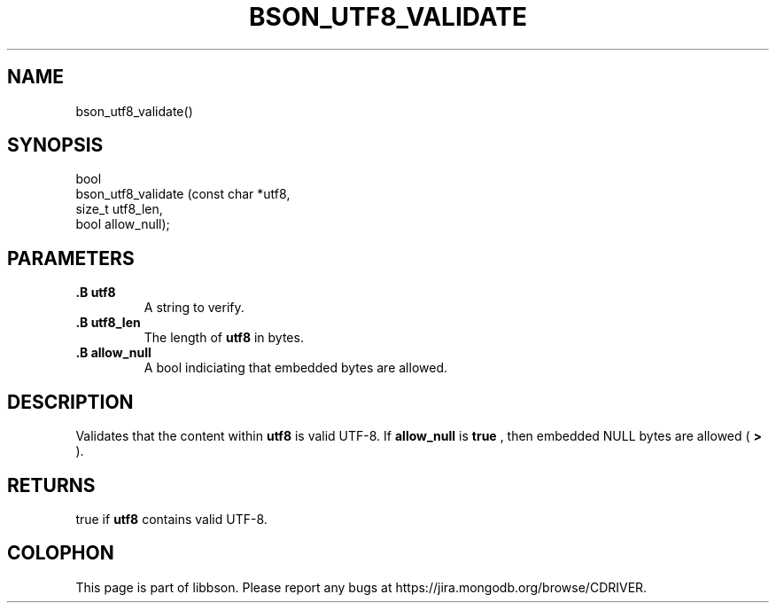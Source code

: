 .\" This manpage is Copyright (C) 2014 MongoDB, Inc.
.\" 
.\" Permission is granted to copy, distribute and/or modify this document
.\" under the terms of the GNU Free Documentation License, Version 1.3
.\" or any later version published by the Free Software Foundation;
.\" with no Invariant Sections, no Front-Cover Texts, and no Back-Cover Texts.
.\" A copy of the license is included in the section entitled "GNU
.\" Free Documentation License".
.\" 
.TH "BSON_UTF8_VALIDATE" "3" "2014-08-19" "libbson"
.SH NAME
bson_utf8_validate()
.SH "SYNOPSIS"

.nf
.nf
bool
bson_utf8_validate (const char *utf8,
                    size_t      utf8_len,
                    bool        allow_null);
.fi
.fi

.SH "PARAMETERS"

.TP
.B .B utf8
A string to verify.
.LP
.TP
.B .B utf8_len
The length of
.B utf8
in bytes.
.LP
.TP
.B .B allow_null
A bool indiciating that embedded
.B \0
bytes are allowed.
.LP

.SH "DESCRIPTION"

Validates that the content within
.B utf8
is valid UTF-8. If
.B allow_null
is
.B true
, then embedded NULL bytes are allowed (
.B \0>
).

.SH "RETURNS"

true if
.B utf8
contains valid UTF-8.


.BR
.SH COLOPHON
This page is part of libbson.
Please report any bugs at
\%https://jira.mongodb.org/browse/CDRIVER.
